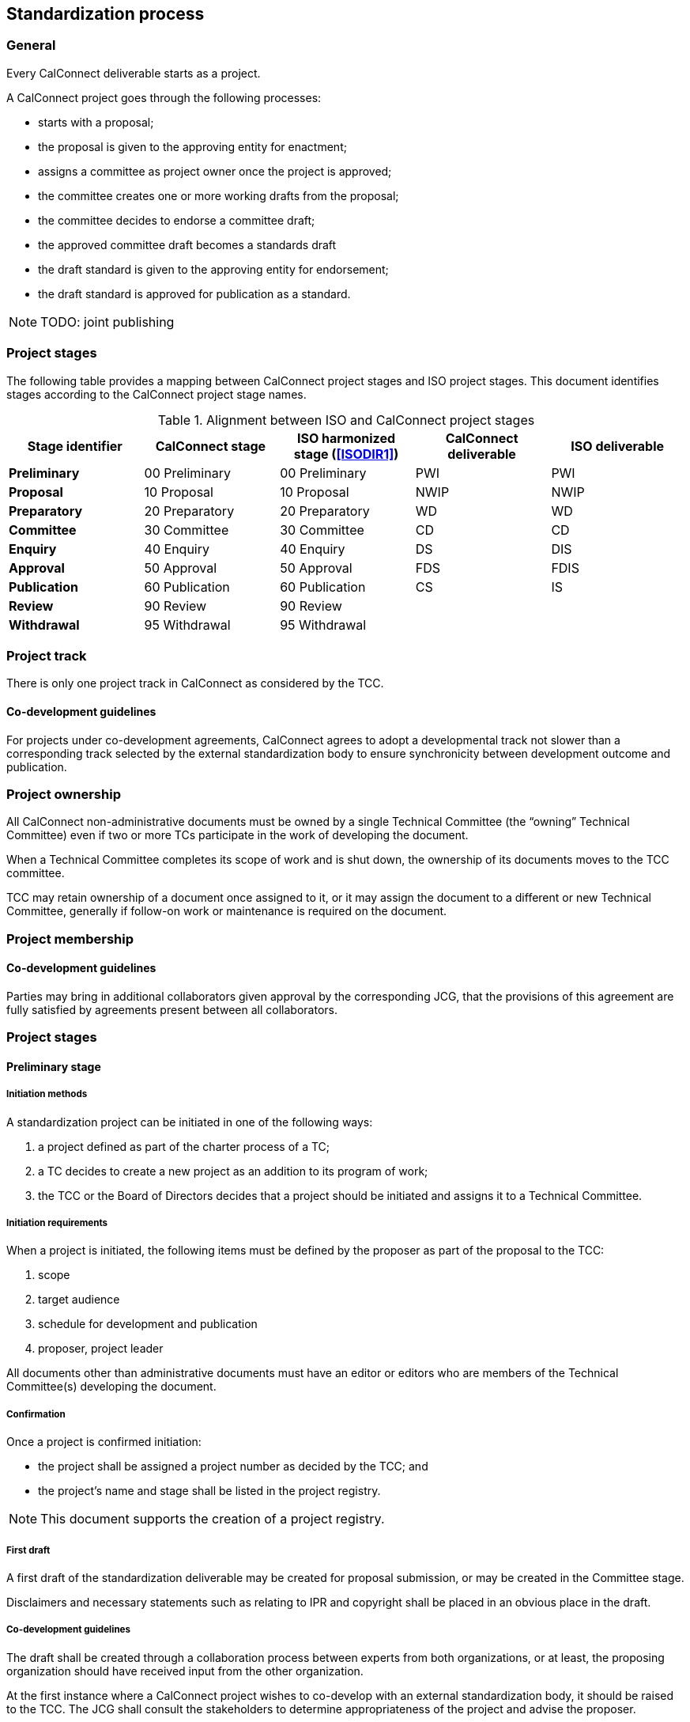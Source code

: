 
[[process]]
== Standardization process

=== General

Every CalConnect deliverable starts as a project.

A CalConnect project goes through the following processes:

* starts with a proposal;
* the proposal is given to the approving entity for enactment;
* assigns a committee as project owner once the project is approved;
* the committee creates one or more working drafts from the proposal;
* the committee decides to endorse a committee draft;
* the approved committee draft becomes a standards draft
* the draft standard is given to the approving entity for endorsement;
* the draft standard is approved for publication as a standard.

NOTE: TODO: joint publishing


=== Project stages

The following table provides a mapping between CalConnect project stages and
ISO project stages. This document identifies stages
according to the CalConnect project stage names.

[cols="1,1,1,1,1",options="header"]
.Alignment between ISO and CalConnect project stages
|===
|Stage identifier
|CalConnect stage
|ISO harmonized stage (<<ISODIR1>>)
|CalConnect deliverable
|ISO deliverable

|*Preliminary*
|00 Preliminary
|00 Preliminary
|PWI
|PWI

|*Proposal*
|10 Proposal
|10 Proposal
|NWIP
|NWIP

|*Preparatory*
|20 Preparatory
|20 Preparatory
|WD
|WD

|*Committee*
|30 Committee
|30 Committee
|CD
|CD

|*Enquiry*
|40 Enquiry
|40 Enquiry
|DS
|DIS

|*Approval*
|50 Approval
|50 Approval
|FDS
|FDIS

|*Publication*
|60 Publication
|60 Publication
|CS
|IS

|*Review*
|90 Review
|90 Review
|
|

|*Withdrawal*
|95 Withdrawal
|95 Withdrawal
|
|

|===


=== Project track

There is only one project track in CalConnect as considered by the TCC.


==== Co-development guidelines

For projects under co-development agreements, CalConnect agrees to
adopt a developmental track not slower than a corresponding track
selected by the external standardization body to ensure
synchronicity between development outcome and publication.



=== Project ownership

All CalConnect non-administrative documents must be owned by a single
Technical Committee (the "`owning`" Technical Committee) even if two
or more TCs participate in the work of developing the document.

When a Technical Committee completes its scope of work and is shut
down, the ownership of its documents moves to the TCC committee.

TCC may retain ownership of a document once assigned to it, or
it may assign the document to a different or new Technical Committee,
generally if follow-on work or maintenance is required on the document.


=== Project membership


==== Co-development guidelines

Parties may bring in additional collaborators given approval by the
corresponding JCG, that the provisions of this agreement
are fully satisfied by agreements present between all collaborators.



=== Project stages


==== Preliminary stage

===== Initiation methods

A standardization project can be initiated in one of the following ways:

. a project defined as part of the charter process of a TC;

. a TC decides to create a new project as an addition to its program of work;

. the TCC or the Board of Directors decides that a project should
be initiated and assigns it to a Technical Committee.


===== Initiation requirements

When a project is initiated, the following items must be defined
by the proposer as part of the proposal to the TCC:

. scope

. target audience

. schedule for development and publication

. proposer, project leader

All documents other than administrative documents must have an editor
or editors who are members of the Technical Committee(s) developing the
document.


===== Confirmation

Once a project is confirmed initiation:

* the project shall be assigned a project number as decided by the TCC; and

* the project's name and stage shall be listed in the project registry.

NOTE: This document supports the creation of a project registry.


===== First draft

A first draft of the standardization deliverable may be created
for proposal submission, or may be created in the Committee stage.

Disclaimers and necessary statements such as relating to IPR and
copyright shall be placed in an obvious place in the draft.


===== Co-development guidelines

The draft shall be created through a collaboration process between
experts from both organizations, or at least, the proposing
organization should have received input from the other organization.

At the first instance where a CalConnect project wishes to co-develop
with an external standardization body, it should be raised to the TCC.
The JCG shall consult the stakeholders to determine appropriateness
of the project and advise the proposer.

If the project is rejected by the TCC, its output may still be
developed within CalConnect if it is appropriate, and its output may
still be proposed to the TCC for co-development in later stages.



==== Proposal stage

When the TCC determines interest within CalConnect to develop the
proposed project, the project initiator should submit a proposal
to the TCC for ballot indicating its wish to develop the proposed project.

If accepted, the project shall be adopted by a CalConnect TC.
Members of the project group shall be represented by experts.
This project shall then be listed in the TCC register of projects.

If rejected, its output may still be developed by one or more members
of CalConnect if appropriate, and the resulting output may still be
proposed to the TCC for development in later stages.

===== Co-development guidelines

The TCC should also consider JCGs whether a proposal is suitable
to be co-developed with existing liaison organizations or
external standardization bodies.

The TCC may suggest the project group to co-develop the project
under one or more JCGs.


==== Preparatory stage

This is an optional stage.

The goal of the preparatory stage is to create a "`working draft`"
of the deliverable approved by the project group within the TC.

The owning TC issues a ballot for the TC membership to
approve the working draft. (TODO: time allowed?)




==== Committee stage

This is an optional stage.

The goal of the committee stage is to create a "`committee draft`"
of the deliverable approved by the TC.

The owning TC issues a ballot for the TC membership to
approve the committee draft. (TODO: time allowed?)



==== Enquiry stage

The goal of the enquiry stage is to create a "`draft standard`"
of the deliverable approved by the CalConnect membership.

Once the owning TC deems a document under development to be
ready for publication, the Chair of the owning TC shall arrange
for a last call for comments within
all developing Technical Committees and the TCC,
for a period of at least one week.

If there are no "`No`" votes registered in the DIS ballot,
the project is deemed to have unanimous support and able
to be fast-tracked.
In this condition, there is no need for an additional draft
or a call for comments to the TCC and the full CalConnect
mailing list; the Approval stage ballot in the TCC can start right away.


===== Co-development guidelines

In these stages, members of the project groups within CalConnect
and the external standardization body shall collaborate closely
to ensure efficient and effective development of the deliverable of
the respective stages. The deliverable shall be developed
jointly by experts of the collaborating organizations.

The project stages of the collaborating organizations shall
be synchronized correspondingly.

Specifically:

* If a deliverable is approved by ballot at an ISO TC,
  CalConnect will advance the project stage at its
  project group accordingly.
* If a deliverable is rejected by ballot at an ISO TC,
  CalConnect will not advance project stage at its
  project group, unless the ISO TC re-ballot approves
  advancement of the deliverable.
* In cases where a development stage is optional and skipped
  in accordance with <<ISODIR1>> and <<ISODIR1C>>, CalConnect
  shall set the stage of its project at the corresponding
  stage.


[[stage-approval]]
==== Approval stage

The goal of the approval stage is to create a "`final draft standard`"
of the deliverable approved by the CalConnect membership.

Following the TC last call, the Chair of the owning TC
shall issue a last call for formal comments to both TCC and to
the full CalConnect mailing list for a period of at least two weeks.

Details of formal comments are described in <<comments-formal>>.

After the close of the commenting period, the Chair of TCC shall
distribute the comments to the CalConnect membership, and
conduct a ballot of TCC members for a vote to approve publication.

The results of the poll conducted shall be posted to the
TCC mailing list and the TCC archive on the
CalConnect Document Repository.

All TCC members are required to vote in this ballot. A TCC member
that did not vote in the TCC poll is considered to have violated
membership terms of the TCC, and has a 3-week period to rectify.

A "`No`" vote from a TCC member must be accompanied with constructive
comments.

A document must obtain 2/3 of "`Yes`" votes out of voters who voted
"`Yes`" or "`No`" from TCC members for its publication.


[[draft-stages]]
==== Draft development stages (Preparatory, Committee and Enquiry stages)

. Each new draft version of the document as it is developed shall be
posted by the editor(s) on the CalConnect Document Repository. A
version is defined as a checkpoint where the developers want review
from individuals other than active contributors, typically at the
end of a development stage when the draft is a candidate for ballot.

. The availability of each new draft version shall be announced
to all contributing TCs.

. A draft version may be announced to the `calconnect-l` mailing
list if CalConnect-wide membership comment is requested.

. A draft version may be posted for external review and
comments upon approval by TCC (see <<public-review>>).
This is normally be done at the Enquiry and Approval stages,
where the draft is considered more mature for appropriate
external input.

. Once initial approval is given by TCC, a draft may be posted
for external review and comment multiple times.

In every of the development stages, resolution of all outstanding
comments is required to proceed towards ballot.


[[pre-publication]]
==== Pre-publication stages (Enquiry and Approval stages)

Once a "`draft standard`" or a "`final draft standard`" is approved
towards publication, a public review period ensues.

The public review process is described in <<public-review>>.



==== Publication stage

// TODO:

===== Distribution

Once TCC approves a document for publication, the Chair of the
owning TC shall forward the final draft standard to the
Executive Director of the Consortium for publication.

Internal documents are made available only to members of CalConnect
via the members area of the CalConnect website, and are registered in
the CalConnect Internal Document Register.

===== Statement changes

The "`boilerplate`" statements of IP, appropriate usage and
disclaimer will be changed to the external (public) statement.


===== Registration at the public document register

The name, category, version and project number of the deliverable
shall be registered in the CalConnect Public Document Register.



=== Abandonment

==== Co-development guidelines

A joint work item may be abandoned by one of the two parties if it sees
it being inappropriate or is no longer interested or able to contribute
to the joint work item. Each party is allowed to abandon the joint
work, which at that point will become sole work of the other party.

A notice of such must be sent by the abandoning party to the JCG and
distributed by both parties to its members.

The abandoning party, if the abandoned work is carried on by the other
party, is required to explicitly agree that the copyright of such work
is to be waived to the other party to allow publication of the document.

If the abandons party wishes to rejoin an abandoned work item, it is
agreed in this agreement that it is allowed, given a notice is filed at
the JCG, unless in exceptional circumstances.




=== Notification

Notification of availability of new documents within CalConnect
will be announced to the appropriate {collaborative-iso-tc} working groups
and CalConnect technical committees.

=== Availability of working documents

Drafts and working documents are available according to
each party's normal practices.


=== Distribution of publication

After an ISO ballot on the acceptance of a joint work item as
DIS, FDIS or IS, the joint work item will be published
as a CalConnect Standard.


=== Promotional activities in co-developed projects

Promotional programs will be shared between {collaborative-iso-tc}
and CalConnect for the purpose of coordinating marketing activities
via the JCG.



=== Stub documents

In some cases, upon completion of the approval stage,
a proposal may be sent immediately to an external standardization
body for progression to become a standard.

In this case a "`stub`" document which links to the document at the target standards
body shall be published with a document number, title, etc. assigned.

It is anticipated that such documents will be progressed and modified
according to the processes of the recipient standards body. CalConnect
shall attempt to ensure that the link in the stub document link remains
valid, and if possible for the current version of the document.

If a proposal is published in the normal format and at a subsequent
time a decision is made to forward it to a standards body for
progression as a standard, a new version with a stub document as
described above will be published on the CalConnect website.


